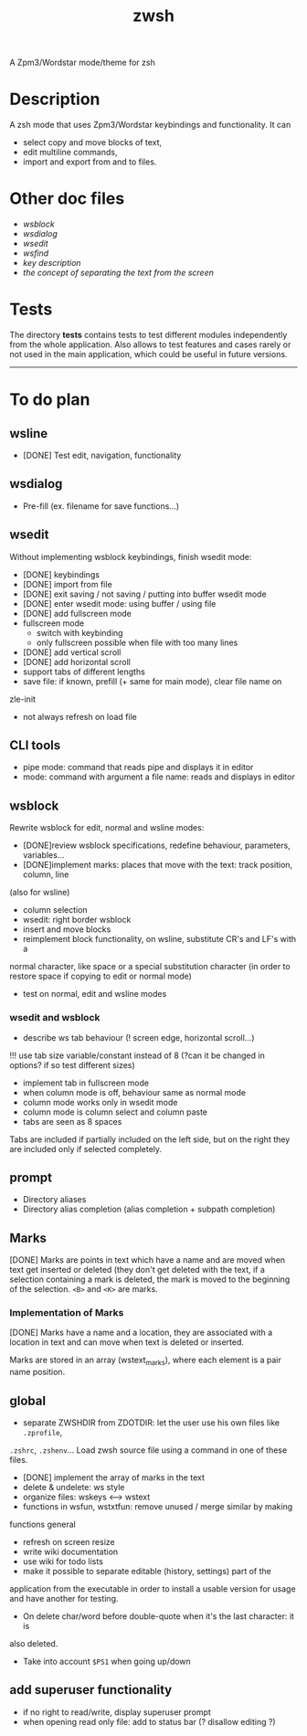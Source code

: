 #+TITLE: zwsh
A Zpm3/Wordstar mode/theme for zsh

* Description
A zsh mode that uses Zpm3/Wordstar keybindings and functionality.  It can
 - select copy and move blocks of text,
 - edit multiline commands,
 - import and export from and to files.

* Other doc files
 + [[doc/wsblock.org][wsblock]]
 + [[doc/wsdialog.org][wsdialog]]
 + [[doc/wsedit.org][wsedit]]
 + [[doc/wsfind.org][wsfind]]
 + [[doc/wskeys.org][key description]]
 + [[doc/wstext.org][the concept of separating the text from the screen]]

* Tests
The directory *tests* contains tests to test different modules independently
from the whole application.  Also allows to test features and cases rarely or
not used in the main application, which could be useful in future versions.

---------

* To do plan
** wsline
 + [DONE] Test edit, navigation, functionality

** wsdialog
 + Pre-fill (ex. filename for save functions...)

** wsedit
Without implementing wsblock keybindings, finish wsedit mode:
 + [DONE] keybindings
 + [DONE] import from file
 + [DONE] exit saving / not saving / putting into buffer wsedit mode
 + [DONE] enter wsedit mode: using buffer / using file
 + [DONE] add fullscreen mode
 + fullscreen mode
   - switch with keybinding
   - only fullscreen possible when file with too many lines
 + [DONE] add vertical scroll
 + [DONE] add horizontal scroll
 + support tabs of different lengths
 + save file: if known, prefill (+ same for main mode), clear file name on
 zle-init
 + not always refresh on load file

** CLI tools
 * pipe mode: command that reads pipe and displays it in editor
 * mode: command with argument a file name: reads and displays in editor

** wsblock
Rewrite wsblock for edit, normal and wsline modes:
 + [DONE]review wsblock specifications, redefine behaviour, parameters, variables...
 + [DONE]implement marks: places that move with the text: track position, column, line
(also for wsline)
 + column selection
 + wsedit: right border wsblock
 + insert and move blocks
 + reimplement block functionality, on wsline, substitute CR's and LF's with a
normal character, like space or a special substitution character (in order to
restore space if copying to edit or normal mode)
 + test on normal, edit and wsline modes

*** wsedit and wsblock
 + describe ws tab behaviour (! screen edge, horizontal scroll...)
!!! use tab size variable/constant instead of 8 (?can it be changed in
options? if so test different sizes)
 + implement tab in fullscreen mode
 + when column mode is off, behaviour same as normal mode
 + column mode works only in wsedit mode
 + column mode is column select and column paste
 + tabs are seen as 8 spaces
Tabs are included if partially included on the left side, but on the right
they are included only if selected completely.

** prompt
 + Directory aliases
 + Directory alias completion (alias completion + subpath completion)

** Marks
[DONE]
Marks are points in text which have a name and are moved when text get
inserted or deleted (they don't get deleted with the text, if a selection
containing a mark is deleted, the mark is moved to the beginning of the
selection. ~<B>~ and ~<K>~ are marks.

*** Implementation of Marks
[DONE]
Marks have a name and a location, they are associated with a location in
text and can move when text is deleted or inserted.

Marks are stored in an array (wstext_marks), where each element is a pair name
position.

** global
 + separate ZWSHDIR from ZDOTDIR: let the user use his own files like ~.zprofile~,
 ~.zshrc~, ~.zshenv~...  Load zwsh source file using a command in one of these files.
 + [DONE] implement the array of marks in the text
 + delete & undelete: ws style
 + organize files: wskeys <--> wstext
 + functions in wsfun, wstxtfun: remove unused / merge similar by making
functions general
 + refresh on screen resize
 + write wiki documentation
 + use wiki for todo lists
 + make it possible to separate editable (history, settings) part of the
 application from the executable in order to install a usable version for
 usage and have another for testing.
 + On delete char/word before double-quote when it's the last character: it is
 also deleted.
 + Take into account ~$PS1~ when going up/down

** add superuser functionality
 + if no right to read/write, display superuser prompt 
 + when opening read only file: add to status bar (? disallow editing ?)
